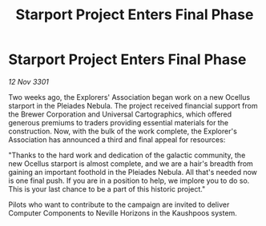 :PROPERTIES:
:ID:       345ac468-8dff-4fd0-8aa9-495c80b8f38e
:END:
#+title: Starport Project Enters Final Phase
#+filetags: :galnet:

* Starport Project Enters Final Phase

/12 Nov 3301/

Two weeks ago, the Explorers' Association began work on a new Ocellus starport in the Pleiades Nebula. The project received financial support from the Brewer Corporation and Universal Cartographics, which offered generous premiums to traders providing essential materials for the construction. Now, with the bulk of the work complete, the Explorer's Association has announced a third and final appeal for resources: 

"Thanks to the hard work and dedication of the galactic community, the new Ocellus starport is almost complete, and we are a hair's breadth from gaining an important foothold in the Pleiades Nebula. All that's needed now is one final push. If you are in a position to help, we implore you to do so. This is your last chance to be a part of this historic project." 

Pilots who want to contribute to the campaign are invited to deliver Computer Components to Neville Horizons in the Kaushpoos system.
